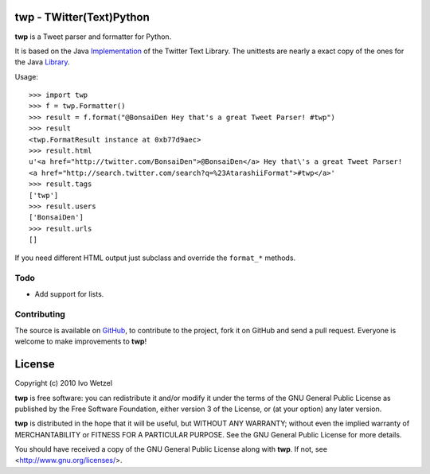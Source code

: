twp - TWitter(Text)Python
=========================

**twp** is a Tweet parser and formatter for Python.

It is based on the Java Implementation_ of the Twitter Text Library.
The unittests are nearly a exact copy of the ones for the Java Library_.

.. _Implementation: http://github.com/mzsanford/twitter-text-java
.. _Library: http://github.com/mzsanford/twitter-text-conformance/blob/master/autolink.yml
.. _Atarashii: http://github.com/BonsaiDen/Atarashii/

Usage::

    >>> import twp
    >>> f = twp.Formatter()
    >>> result = f.format("@BonsaiDen Hey that's a great Tweet Parser! #twp")
    >>> result
    <twp.FormatResult instance at 0xb77d9aec>
    >>> result.html
    u'<a href="http://twitter.com/BonsaiDen">@BonsaiDen</a> Hey that\'s a great Tweet Parser! 
    <a href="http://search.twitter.com/search?q=%23AtarashiiFormat">#twp</a>'
    >>> result.tags
    ['twp']
    >>> result.users
    ['BonsaiDen']
    >>> result.urls
    []


If you need different HTML output just subclass and override the ``format_*`` methods.


Todo
----

- Add support for lists.


Contributing
------------

The source is available on GitHub_, to
contribute to the project, fork it on GitHub and send a pull request.
Everyone is welcome to make improvements to **twp**!

.. _GitHub: http://github.com/BonsaiDen/twp

License
=======

Copyright (c) 2010 Ivo Wetzel

**twp** is free software: you can redistribute it and/or 
modify it under the terms of the GNU General Public License as published by
the Free Software Foundation, either version 3 of the License, or
(at your option) any later version.

**twp** is distributed in the hope that it will be useful,
but WITHOUT ANY WARRANTY; without even the implied warranty of
MERCHANTABILITY or FITNESS FOR A PARTICULAR PURPOSE.  See the
GNU General Public License for more details.

You should have received a copy of the GNU General Public License along with
**twp**. If not, see <http://www.gnu.org/licenses/>.

